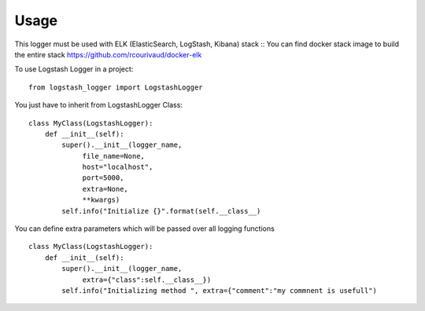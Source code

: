 =====
Usage
=====

This logger must be used with ELK (ElasticSearch, LogStash, Kibana) stack ::
You can find docker stack image to build the entire stack https://github.com/rcourivaud/docker-elk

To use Logstash Logger in a project::

    from logstash_logger import LogstashLogger

You just have to inherit from LogstashLogger Class::

    class MyClass(LogstashLogger):
        def __init__(self):
            super().__init__(logger_name,
                 file_name=None,
                 host="localhost",
                 port=5000,
                 extra=None,
                 **kwargs)
            self.info("Initialize {}".format(self.__class__)

You can define extra parameters which will be passed over all logging functions ::

    class MyClass(LogstashLogger):
        def __init__(self):
            super().__init__(logger_name,
                 extra={"class":self.__class__})
            self.info("Initializing method ", extra={"comment":"my commnent is usefull")
